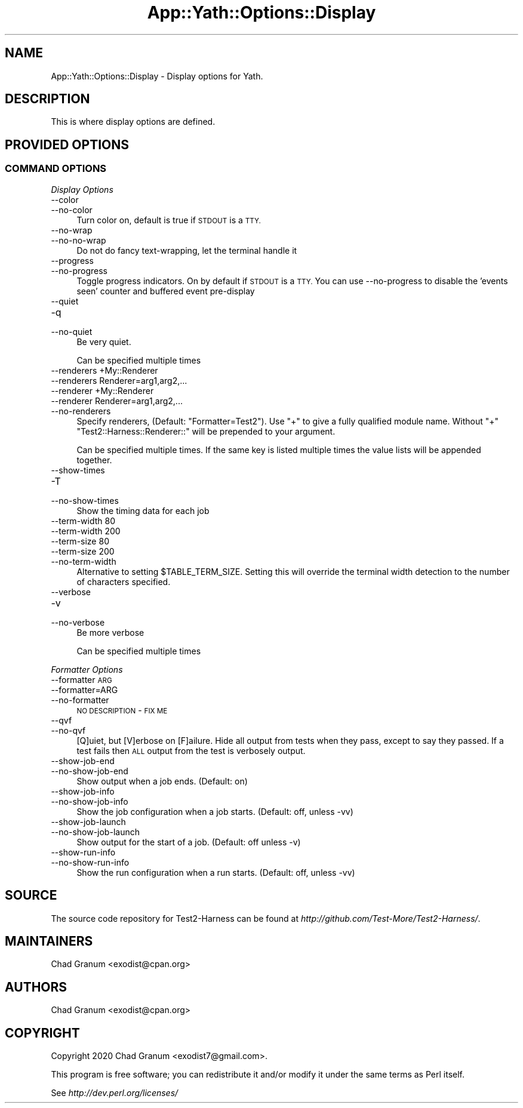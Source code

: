 .\" Automatically generated by Pod::Man 4.14 (Pod::Simple 3.41)
.\"
.\" Standard preamble:
.\" ========================================================================
.de Sp \" Vertical space (when we can't use .PP)
.if t .sp .5v
.if n .sp
..
.de Vb \" Begin verbatim text
.ft CW
.nf
.ne \\$1
..
.de Ve \" End verbatim text
.ft R
.fi
..
.\" Set up some character translations and predefined strings.  \*(-- will
.\" give an unbreakable dash, \*(PI will give pi, \*(L" will give a left
.\" double quote, and \*(R" will give a right double quote.  \*(C+ will
.\" give a nicer C++.  Capital omega is used to do unbreakable dashes and
.\" therefore won't be available.  \*(C` and \*(C' expand to `' in nroff,
.\" nothing in troff, for use with C<>.
.tr \(*W-
.ds C+ C\v'-.1v'\h'-1p'\s-2+\h'-1p'+\s0\v'.1v'\h'-1p'
.ie n \{\
.    ds -- \(*W-
.    ds PI pi
.    if (\n(.H=4u)&(1m=24u) .ds -- \(*W\h'-12u'\(*W\h'-12u'-\" diablo 10 pitch
.    if (\n(.H=4u)&(1m=20u) .ds -- \(*W\h'-12u'\(*W\h'-8u'-\"  diablo 12 pitch
.    ds L" ""
.    ds R" ""
.    ds C` ""
.    ds C' ""
'br\}
.el\{\
.    ds -- \|\(em\|
.    ds PI \(*p
.    ds L" ``
.    ds R" ''
.    ds C`
.    ds C'
'br\}
.\"
.\" Escape single quotes in literal strings from groff's Unicode transform.
.ie \n(.g .ds Aq \(aq
.el       .ds Aq '
.\"
.\" If the F register is >0, we'll generate index entries on stderr for
.\" titles (.TH), headers (.SH), subsections (.SS), items (.Ip), and index
.\" entries marked with X<> in POD.  Of course, you'll have to process the
.\" output yourself in some meaningful fashion.
.\"
.\" Avoid warning from groff about undefined register 'F'.
.de IX
..
.nr rF 0
.if \n(.g .if rF .nr rF 1
.if (\n(rF:(\n(.g==0)) \{\
.    if \nF \{\
.        de IX
.        tm Index:\\$1\t\\n%\t"\\$2"
..
.        if !\nF==2 \{\
.            nr % 0
.            nr F 2
.        \}
.    \}
.\}
.rr rF
.\" ========================================================================
.\"
.IX Title "App::Yath::Options::Display 3"
.TH App::Yath::Options::Display 3 "2020-11-03" "perl v5.32.0" "User Contributed Perl Documentation"
.\" For nroff, turn off justification.  Always turn off hyphenation; it makes
.\" way too many mistakes in technical documents.
.if n .ad l
.nh
.SH "NAME"
App::Yath::Options::Display \- Display options for Yath.
.SH "DESCRIPTION"
.IX Header "DESCRIPTION"
This is where display options are defined.
.SH "PROVIDED OPTIONS"
.IX Header "PROVIDED OPTIONS"
.SS "\s-1COMMAND OPTIONS\s0"
.IX Subsection "COMMAND OPTIONS"
\fIDisplay Options\fR
.IX Subsection "Display Options"
.IP "\-\-color" 4
.IX Item "--color"
.PD 0
.IP "\-\-no\-color" 4
.IX Item "--no-color"
.PD
Turn color on, default is true if \s-1STDOUT\s0 is a \s-1TTY.\s0
.IP "\-\-no\-wrap" 4
.IX Item "--no-wrap"
.PD 0
.IP "\-\-no\-no\-wrap" 4
.IX Item "--no-no-wrap"
.PD
Do not do fancy text-wrapping, let the terminal handle it
.IP "\-\-progress" 4
.IX Item "--progress"
.PD 0
.IP "\-\-no\-progress" 4
.IX Item "--no-progress"
.PD
Toggle progress indicators. On by default if \s-1STDOUT\s0 is a \s-1TTY.\s0 You can use \-\-no\-progress to disable the 'events seen' counter and buffered event pre-display
.IP "\-\-quiet" 4
.IX Item "--quiet"
.PD 0
.IP "\-q" 4
.IX Item "-q"
.IP "\-\-no\-quiet" 4
.IX Item "--no-quiet"
.PD
Be very quiet.
.Sp
Can be specified multiple times
.IP "\-\-renderers +My::Renderer" 4
.IX Item "--renderers +My::Renderer"
.PD 0
.IP "\-\-renderers Renderer=arg1,arg2,..." 4
.IX Item "--renderers Renderer=arg1,arg2,..."
.IP "\-\-renderer +My::Renderer" 4
.IX Item "--renderer +My::Renderer"
.IP "\-\-renderer Renderer=arg1,arg2,..." 4
.IX Item "--renderer Renderer=arg1,arg2,..."
.IP "\-\-no\-renderers" 4
.IX Item "--no-renderers"
.PD
Specify renderers, (Default: \*(L"Formatter=Test2\*(R"). Use \*(L"+\*(R" to give a fully qualified module name. Without \*(L"+\*(R" \*(L"Test2::Harness::Renderer::\*(R" will be prepended to your argument.
.Sp
Can be specified multiple times. If the same key is listed multiple times the value lists will be appended together.
.IP "\-\-show\-times" 4
.IX Item "--show-times"
.PD 0
.IP "\-T" 4
.IX Item "-T"
.IP "\-\-no\-show\-times" 4
.IX Item "--no-show-times"
.PD
Show the timing data for each job
.IP "\-\-term\-width 80" 4
.IX Item "--term-width 80"
.PD 0
.IP "\-\-term\-width 200" 4
.IX Item "--term-width 200"
.IP "\-\-term\-size 80" 4
.IX Item "--term-size 80"
.IP "\-\-term\-size 200" 4
.IX Item "--term-size 200"
.IP "\-\-no\-term\-width" 4
.IX Item "--no-term-width"
.PD
Alternative to setting \f(CW$TABLE_TERM_SIZE\fR. Setting this will override the terminal width detection to the number of characters specified.
.IP "\-\-verbose" 4
.IX Item "--verbose"
.PD 0
.IP "\-v" 4
.IX Item "-v"
.IP "\-\-no\-verbose" 4
.IX Item "--no-verbose"
.PD
Be more verbose
.Sp
Can be specified multiple times
.PP
\fIFormatter Options\fR
.IX Subsection "Formatter Options"
.IP "\-\-formatter \s-1ARG\s0" 4
.IX Item "--formatter ARG"
.PD 0
.IP "\-\-formatter=ARG" 4
.IX Item "--formatter=ARG"
.IP "\-\-no\-formatter" 4
.IX Item "--no-formatter"
.PD
\&\s-1NO DESCRIPTION\s0 \- \s-1FIX ME\s0
.IP "\-\-qvf" 4
.IX Item "--qvf"
.PD 0
.IP "\-\-no\-qvf" 4
.IX Item "--no-qvf"
.PD
[Q]uiet, but [V]erbose on [F]ailure. Hide all output from tests when they pass, except to say they passed. If a test fails then \s-1ALL\s0 output from the test is verbosely output.
.IP "\-\-show\-job\-end" 4
.IX Item "--show-job-end"
.PD 0
.IP "\-\-no\-show\-job\-end" 4
.IX Item "--no-show-job-end"
.PD
Show output when a job ends. (Default: on)
.IP "\-\-show\-job\-info" 4
.IX Item "--show-job-info"
.PD 0
.IP "\-\-no\-show\-job\-info" 4
.IX Item "--no-show-job-info"
.PD
Show the job configuration when a job starts. (Default: off, unless \-vv)
.IP "\-\-show\-job\-launch" 4
.IX Item "--show-job-launch"
.PD 0
.IP "\-\-no\-show\-job\-launch" 4
.IX Item "--no-show-job-launch"
.PD
Show output for the start of a job. (Default: off unless \-v)
.IP "\-\-show\-run\-info" 4
.IX Item "--show-run-info"
.PD 0
.IP "\-\-no\-show\-run\-info" 4
.IX Item "--no-show-run-info"
.PD
Show the run configuration when a run starts. (Default: off, unless \-vv)
.SH "SOURCE"
.IX Header "SOURCE"
The source code repository for Test2\-Harness can be found at
\&\fIhttp://github.com/Test\-More/Test2\-Harness/\fR.
.SH "MAINTAINERS"
.IX Header "MAINTAINERS"
.IP "Chad Granum <exodist@cpan.org>" 4
.IX Item "Chad Granum <exodist@cpan.org>"
.SH "AUTHORS"
.IX Header "AUTHORS"
.PD 0
.IP "Chad Granum <exodist@cpan.org>" 4
.IX Item "Chad Granum <exodist@cpan.org>"
.PD
.SH "COPYRIGHT"
.IX Header "COPYRIGHT"
Copyright 2020 Chad Granum <exodist7@gmail.com>.
.PP
This program is free software; you can redistribute it and/or
modify it under the same terms as Perl itself.
.PP
See \fIhttp://dev.perl.org/licenses/\fR
